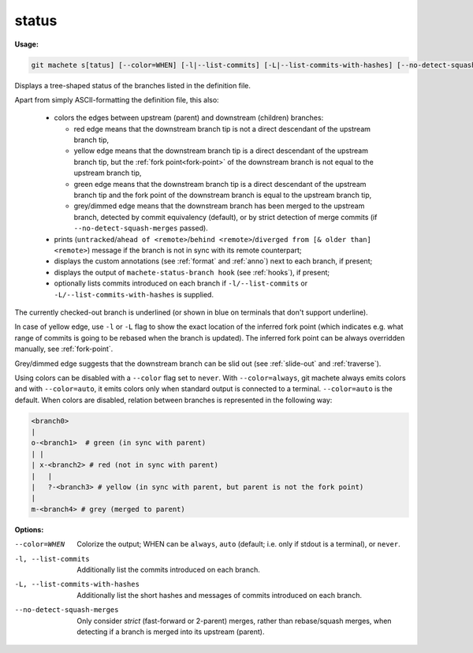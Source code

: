 .. raw:: html

    <style> .green {color:green} </style>
    <style> .grey {color:dimgrey} </style>
    <style> .red {color:red} </style>
    <style> .yellow {color:#FFBF00} </style>

.. role:: green
.. role:: grey
.. role:: red
.. role:: yellow

.. _status:

status
------
**Usage:**

.. code-block:: shell

    git machete s[tatus] [--color=WHEN] [-l|--list-commits] [-L|--list-commits-with-hashes] [--no-detect-squash-merges]

Displays a tree-shaped status of the branches listed in the definition file.

Apart from simply ASCII-formatting the definition file, this also:

    * colors the edges between upstream (parent) and downstream (children) branches:

      - :red:`red edge` means that the downstream branch tip is not a direct descendant of the upstream branch tip,

      - :yellow:`yellow edge` means that the downstream branch tip is a direct descendant of the upstream branch tip,
        but the :ref:`fork point<fork-point>` of the downstream branch is not equal to the upstream branch tip,

      - :green:`green edge` means that the downstream branch tip is a direct descendant of the upstream branch tip
        and the fork point of the downstream branch is equal to the upstream branch tip,

      - :grey:`grey/dimmed edge` means that the downstream branch has been merged to the upstream branch,
        detected by commit equivalency (default), or by strict detection of merge commits (if ``--no-detect-squash-merges`` passed).


    * prints (``untracked``/``ahead of <remote>``/``behind <remote>``/``diverged from [& older than] <remote>``) message if the branch is not in sync with its remote counterpart;

    * displays the custom annotations (see :ref:`format` and :ref:`anno`) next to each branch, if present;

    * displays the output of ``machete-status-branch hook`` (see :ref:`hooks`), if present;

    * optionally lists commits introduced on each branch if ``-l/--list-commits`` or ``-L/--list-commits-with-hashes`` is supplied.

The currently checked-out branch is underlined (or shown in blue on terminals that don't support underline).

In case of :yellow:`yellow edge`, use ``-l`` or ``-L`` flag to show the exact location of the inferred fork point
(which indicates e.g. what range of commits is going to be rebased when the branch is updated).
The inferred fork point can be always overridden manually, see :ref:`fork-point`.

:grey:`Grey/dimmed edge` suggests that the downstream branch can be slid out (see :ref:`slide-out` and :ref:`traverse`).

Using colors can be disabled with a ``--color`` flag set to ``never``.
With ``--color=always``, git machete always emits colors and with ``--color=auto``, it emits colors only when standard output is connected to a terminal.
``--color=auto`` is the default. When colors are disabled, relation between branches is represented in the following way:

.. code-block::

    <branch0>
    |
    o-<branch1>  # green (in sync with parent)
    | |
    | x-<branch2> # red (not in sync with parent)
    |   |
    |   ?-<branch3> # yellow (in sync with parent, but parent is not the fork point)
    |
    m-<branch4> # grey (merged to parent)

**Options:**

--color=WHEN                      Colorize the output; WHEN can be ``always``, ``auto`` (default; i.e. only if stdout is a terminal), or ``never``.

-l, --list-commits                Additionally list the commits introduced on each branch.

-L, --list-commits-with-hashes    Additionally list the short hashes and messages of commits introduced on each branch.

--no-detect-squash-merges         Only consider `strict` (fast-forward or 2-parent) merges, rather than rebase/squash merges, when detecting if a branch is merged into its upstream (parent).
